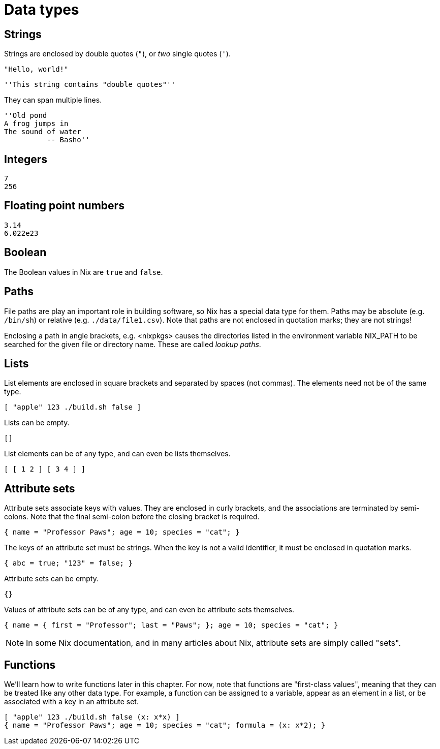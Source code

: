 = Data types

== Strings

Strings are enclosed by double quotes (`"`), or _two_ single quotes (`'`).

    "Hello, world!"

    ''This string contains "double quotes"''

They can span multiple lines.

    ''Old pond
    A frog jumps in
    The sound of water
              -- Basho''

== Integers

    7
    256

== Floating point numbers

    3.14
    6.022e23

== Boolean

The Boolean values in Nix are `true` and `false`.

== Paths

File paths are play an important role in building software, so Nix has a special data type for them.
Paths may be absolute (e.g. `/bin/sh`) or relative (e.g. `./data/file1.csv`).
Note that paths are not enclosed in quotation marks; they are not strings!

Enclosing a path in angle brackets, e.g. <nixpkgs> causes the directories
listed in the environment variable NIX_PATH to be searched for the given
file or directory name.
These are called _lookup paths_.

== Lists

List elements are enclosed in square brackets and separated by spaces (not commas).
The elements need not be of the same type.

    [ "apple" 123 ./build.sh false ]

Lists can be empty.

    []

List elements can be of any type, and can even be lists themselves.

    [ [ 1 2 ] [ 3 4 ] ]

== Attribute sets

Attribute sets associate keys with values.
They are enclosed in curly brackets, and the associations are terminated by semi-colons.
Note that the final semi-colon before the closing bracket is required.

    { name = "Professor Paws"; age = 10; species = "cat"; }

The keys of an attribute set must be strings.
When the key is not a valid identifier, it must be enclosed in quotation marks.

    { abc = true; "123" = false; }

Attribute sets can be empty.

    {}

Values of attribute sets can be of any type, and can even be attribute sets themselves.

    { name = { first = "Professor"; last = "Paws"; }; age = 10; species = "cat"; }

[NOTE]
====
In some Nix documentation, and in many articles about Nix,
attribute sets are simply called "sets".
====

== Functions

We'll learn how to write functions later in this chapter.
For now, note that functions are "first-class values",
meaning that they can be treated like any other data type.
For example, a function can be assigned to a variable, appear as an element in a list,
or be associated with a key in an attribute set.

    [ "apple" 123 ./build.sh false (x: x*x) ]
    { name = "Professor Paws"; age = 10; species = "cat"; formula = (x: x*2); }
